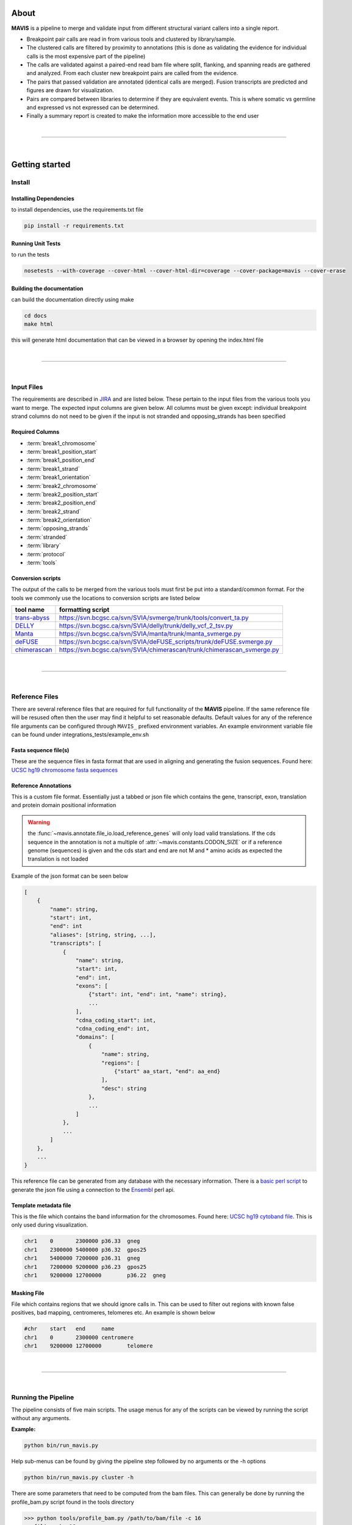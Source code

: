 About
---------

|TOOLNAME| is a pipeline to merge and validate input from different structural variant callers into a single report.

- Breakpoint pair calls are read in from various tools and clustered by library/sample.
- The clustered calls are filtered by proximity to annotations (this is done as validating
  the evidence for individual calls is the most expensive part of the pipeline)
- The calls are validated against a paired-end read bam file where split, flanking, and spanning reads
  are gathered and analyzed. From each cluster new breakpoint pairs are called from the evidence.
- The pairs that passed validation are annotated (identical calls are merged). Fusion transcripts
  are predicted and figures are drawn for visualization.
- Pairs are compared between libraries to determine if they are equivalent events. This is where somatic vs
  germline and expressed vs not expressed can be determined.
- Finally a summary report is created to make the information more accessible to the end user

|

--------------

|

Getting started
--------------------

Install
....................

Installing Dependencies
,,,,,,,,,,,,,,,,,,,,,,,,,

to install dependencies, use the requirements.txt file

.. code-block:: bash

    pip install -r requirements.txt


Running Unit Tests
,,,,,,,,,,,,,,,,,,,,

to run the tests

.. code-block:: bash

    nosetests --with-coverage --cover-html --cover-html-dir=coverage --cover-package=mavis --cover-erase


Building the documentation
,,,,,,,,,,,,,,,,,,,,,,,,,,,

can build the documentation directly using make

.. code-block:: bash

    cd docs
    make html

this will generate html documentation that can be viewed in a browser by opening the index.html file


|

------

|



Input Files
....................

The requirements are described in `JIRA <https://www.bcgsc.ca/jira/browse/APA-618>`_ and are listed below.
These pertain to the input files from the various tools you want to merge. The expected input columns are given
below. All columns must be given except: individual breakpoint strand columns do not need to be given if
the input is not stranded and opposing_strands has been specified

Required Columns
,,,,,,,,,,,,,,,,,

- :term:`break1_chromosome`
- :term:`break1_position_start`
- :term:`break1_position_end`
- :term:`break1_strand`
- :term:`break1_orientation`
- :term:`break2_chromosome`
- :term:`break2_position_start`
- :term:`break2_position_end`
- :term:`break2_strand`
- :term:`break2_orientation`
- :term:`opposing_strands`
- :term:`stranded`
- :term:`library`
- :term:`protocol`
- :term:`tools`


Conversion scripts
,,,,,,,,,,,,,,,,,,,,,,,,,,,,,,,,

The output of the calls to be merged from the various tools must first be put into a standard/common format. For the tools we commonly use
the locations to conversion scripts are listed below

+----------------------------------------------------------------------------+------------------------------------------------------------------------+
| tool name                                                                  | formatting script                                                      |
+============================================================================+========================================================================+
| `trans-abyss <http://www.bcgsc.ca/platform/bioinfo/software/trans-abyss>`_ | https://svn.bcgsc.ca/svn/SVIA/svmerge/trunk/tools/convert_ta.py        |
+----------------------------------------------------------------------------+------------------------------------------------------------------------+
| `DELLY <https://github.com/dellytools/delly>`_                             | https://svn.bcgsc.ca/svn/SVIA/delly/trunk/delly_vcf_2_tsv.py           |
+----------------------------------------------------------------------------+------------------------------------------------------------------------+
| `Manta <https://github.com/Illumina/manta>`_                               | https://svn.bcgsc.ca/svn/SVIA/manta/trunk/manta_svmerge.py             |
+----------------------------------------------------------------------------+------------------------------------------------------------------------+
| `deFUSE <https://www.ncbi.nlm.nih.gov/pmc/articles/PMC3098195/>`_          | https://svn.bcgsc.ca/svn/SVIA/deFUSE_scripts/trunk/deFUSE.svmerge.py   |
+----------------------------------------------------------------------------+------------------------------------------------------------------------+
| `chimerascan <https://www.ncbi.nlm.nih.gov/pmc/articles/PMC3187648/>`_     | https://svn.bcgsc.ca/svn/SVIA/chimerascan/trunk/chimerascan_svmerge.py |
+----------------------------------------------------------------------------+------------------------------------------------------------------------+



|

------

|



Reference Files
..................

There are several reference files that are required for full functionality of the |TOOLNAME| pipeline. If the same
reference file will be resused often then the user may find it helpful to set reasonable defaults. Default values
for any of the reference file arguments can be configured through ``MAVIS_`` prefixed environment variables. An
example environment variable file can be found under integrations_tests/example_env.sh

Fasta sequence file(s)
,,,,,,,,,,,,,,,,,,,,,,,

These are the sequence files in fasta format that are used in aligning and generating the fusion sequences. Found here:
`UCSC hg19 chromosome fasta sequences <http://hgdownload.cse.ucsc.edu/goldenPath/hg19/chromosomes/>`_

Reference Annotations
,,,,,,,,,,,,,,,,,,,,,,,

This is a custom file format. Essentially just a tabbed or json file which contains the gene, transcript, exon, translation and protein domain positional information

.. warning::

    the :func:`~mavis.annotate.file_io.load_reference_genes` will
    only load valid translations. If the cds sequence in the annotation is not
    a multiple of :attr:`~mavis.constants.CODON_SIZE` or if a
    reference genome (sequences) is given and the cds start and end are not
    M and * amino acids as expected the translation is not loaded

Example of the json format can be seen below

.. code-block:: javascript

    [
        {
            "name": string,
            "start": int,
            "end": int
            "aliases": [string, string, ...],
            "transcripts": [
                {
                    "name": string,
                    "start": int,
                    "end": int,
                    "exons": [
                        {"start": int, "end": int, "name": string},
                        ...
                    ],
                    "cdna_coding_start": int,
                    "cdna_coding_end": int,
                    "domains": [
                        {
                            "name": string,
                            "regions": [
                                {"start" aa_start, "end": aa_end}
                            ],
                            "desc": string
                        },
                        ...
                    ]
                },
                ...
            ]
        },
        ...
    }

This reference file can be generated from any database with the necessary information.
There is a `basic perl script <https://svn.bcgsc.ca/svn/SVIA/svmerge/tools/generate_ensembl_json.pl>`_
to generate the json file using a connection to the `Ensembl <http://uswest.ensembl.org/index.html>`_ perl api.



Template metadata file
,,,,,,,,,,,,,,,,,,,,,,,,

This is the file which contains the band information for the chromosomes.
Found here: `UCSC hg19 cytoband file <http://hgdownload.cse.ucsc.edu/goldenPath/hg19/database/cytoBand.txt.gz>`_.
This is only used during visualization.

.. code-block:: text

    chr1    0       2300000 p36.33  gneg
    chr1    2300000 5400000 p36.32  gpos25
    chr1    5400000 7200000 p36.31  gneg
    chr1    7200000 9200000 p36.23  gpos25
    chr1    9200000 12700000        p36.22  gneg

Masking File
,,,,,,,,,,,,,,,,,,,,,,,

File which contains regions that we should ignore calls in. This can be used to filter out
regions with known false positives, bad mapping, centromeres, telomeres etc. An example is
shown below

.. code-block:: text

    #chr    start   end     name
    chr1    0       2300000 centromere
    chr1    9200000 12700000        telomere

|

------

|



Running the Pipeline
.....................

The pipeline consists of five main scripts. The usage menus for any of the scripts can be viewed by running the
script without any arguments.

**Example:**

.. code-block:: bash

    python bin/run_mavis.py


Help sub-menus can be found by giving the pipeline step followed by no arguments or the -h options

.. code-block:: bash
    
    python bin/run_mavis.py cluster -h


There are some parameters that need to be computed from the bam files. This can generally be done by running the
profile_bam.py script found in the tools directory

.. code-block:: bash

    >>> python tools/profile_bam.py /path/to/bam/file -c 16
    profiling chr 16

    FINAL
    average                    396.72
    average stdev              98.89
    median                     383
    median distrib[0.80] stdev 59.56
    median distrib[0.90] stdev 72.80
    median distrib[0.95] stdev 82.20
    median distrib[0.99] stdev 93.94
    median distrib[1.00] stdev 99.84

generally giving it a single chromosome will be enough reads but it can be given as many chromosomes/templates as
required. This script calculates the median insert size and then the standard deviation (wrt to the median not mean)
from all or a portion of the distribution of insert sizes

.. |TOOLNAME| replace:: **MAVIS**
